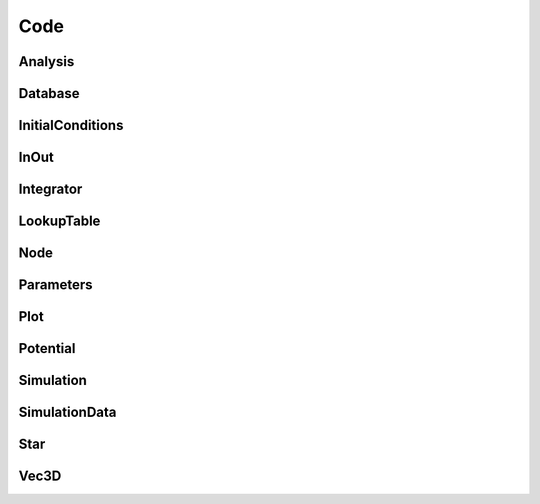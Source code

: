 ====
Code
====

Analysis
^^^^^^^^

.. doxygenclass:: Analysis
   :members:

Database
^^^^^^^^

.. doxygenclass:: Database
   :members:

InitialConditions
^^^^^^^^^^^^^^^^^

.. doxygenclass:: InitialConditions
   :members:

InOut
^^^^^

.. doxygennamespace:: InOut

Integrator
^^^^^^^^^^

.. doxygenclass:: Integrator
   :members:

LookupTable
^^^^^^^^^^^

.. doxygenclass:: LookupTable
   :members:

Node
^^^^

.. doxygenclass:: Node
   :members:

Parameters
^^^^^^^^^^

.. doxygenclass:: Parameters
   :members:

Plot
^^^^

.. doxygenclass:: Plot
   :members:

Potential
^^^^^^^^^

.. doxygenclass:: Potential
   :members:

Simulation
^^^^^^^^^^

.. doxygenclass:: Simulation
   :members:

SimulationData
^^^^^^^^^^^^^^

.. doxygenclass:: SimulationData
   :members:

Star
^^^^

.. doxygenclass:: Star
   :members:

Vec3D
^^^^^

.. doxygenclass:: Vec3D
   :members:
